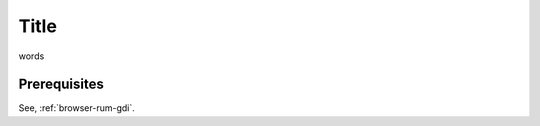 .. _rum-synth:

********************************************************************************
Title 
********************************************************************************

words 

Prerequisites 
=================
See, :ref:`browser-rum-gdi`.